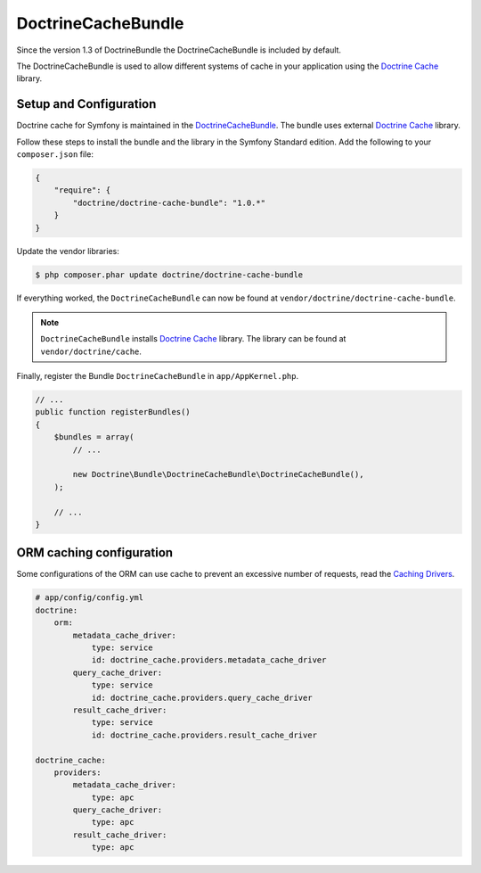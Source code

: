 DoctrineCacheBundle
===================

Since the version 1.3 of DoctrineBundle the DoctrineCacheBundle is included by default.

The DoctrineCacheBundle is used to allow different systems of cache in your application using the `Doctrine Cache`_ library.

Setup and Configuration
-----------------------

Doctrine cache for Symfony is maintained in the `DoctrineCacheBundle`_.
The bundle uses external `Doctrine Cache`_ library.

Follow these steps to install the bundle and the library in the Symfony
Standard edition. Add the following to your ``composer.json`` file:

.. code-block:: json

    {
        "require": {
            "doctrine/doctrine-cache-bundle": "1.0.*"
        }
    }

Update the vendor libraries:

.. code-block:: bash

    $ php composer.phar update doctrine/doctrine-cache-bundle

If everything worked, the ``DoctrineCacheBundle`` can now be found
at ``vendor/doctrine/doctrine-cache-bundle``.

.. note::

    ``DoctrineCacheBundle`` installs
    `Doctrine Cache`_ library. The library can be found
    at ``vendor/doctrine/cache``.

Finally, register the Bundle ``DoctrineCacheBundle`` in ``app/AppKernel.php``.

.. code-block:: php

    // ...
    public function registerBundles()
    {
        $bundles = array(
            // ...

            new Doctrine\Bundle\DoctrineCacheBundle\DoctrineCacheBundle(),
        );
    
        // ...
    }

ORM caching configuration
-------------------------

Some configurations of the ORM can use cache to prevent an excessive number of requests, read the `Caching Drivers`_.

.. code-block:: yaml

    # app/config/config.yml
    doctrine:
        orm:
            metadata_cache_driver:
                type: service
                id: doctrine_cache.providers.metadata_cache_driver
            query_cache_driver:
                type: service
                id: doctrine_cache.providers.query_cache_driver
            result_cache_driver:
                type: service
                id: doctrine_cache.providers.result_cache_driver

    doctrine_cache:
        providers:
            metadata_cache_driver:
                type: apc
            query_cache_driver:
                type: apc
            result_cache_driver:
                type: apc


.. _`Caching Drivers`: http://symfony.com/doc/current/reference/configuration/doctrine.html#caching-drivers
.. _`Doctrine Cache`: http://docs.doctrine-project.org/projects/doctrine-common/en/latest/reference/caching.html